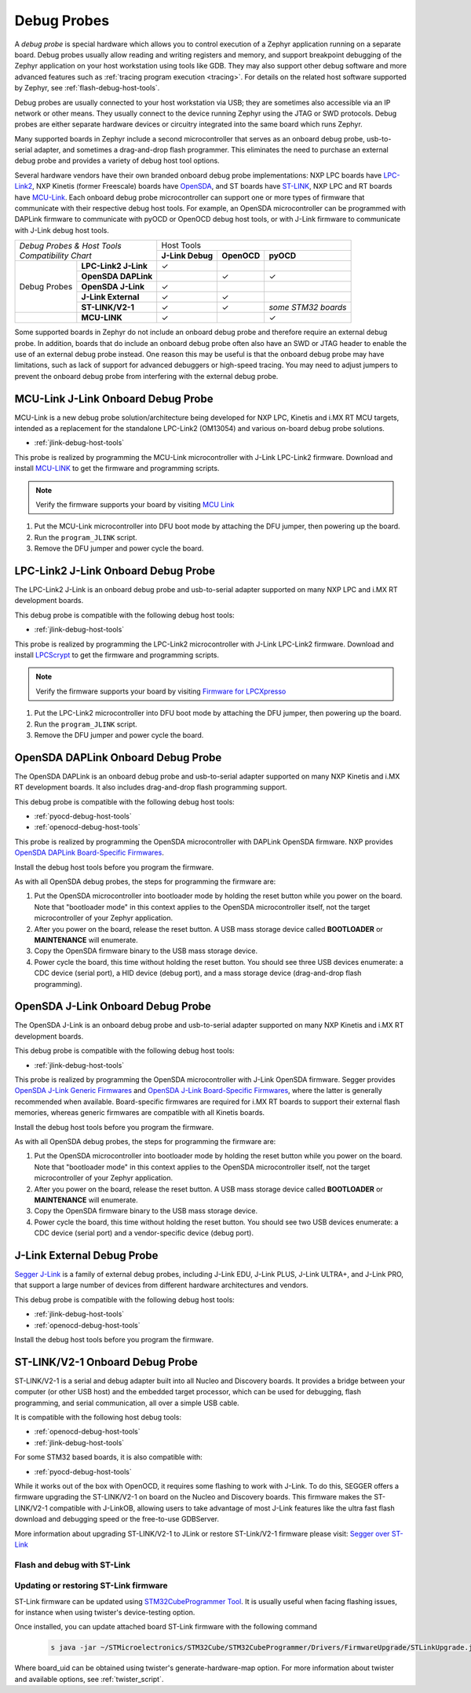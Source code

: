 .. _debug-probes:

Debug Probes
############

A *debug probe* is special hardware which allows you to control execution of a
Zephyr application running on a separate board. Debug probes usually allow
reading and writing registers and memory, and support breakpoint debugging of
the Zephyr application on your host workstation using tools like GDB. They may
also support other debug software and more advanced features such as
:ref:`tracing program execution <tracing>`. For details on the related host
software supported by Zephyr, see :ref:`flash-debug-host-tools`.

Debug probes are usually connected to your host workstation via USB; they
are sometimes also accessible via an IP network or other means. They usually
connect to the device running Zephyr using the JTAG or SWD protocols. Debug
probes are either separate hardware devices or circuitry integrated into the same
board which runs Zephyr.

Many supported boards in Zephyr include a second microcontroller that serves as
an onboard debug probe, usb-to-serial adapter, and sometimes a drag-and-drop
flash programmer. This eliminates the need to purchase an external debug probe
and provides a variety of debug host tool options.

Several hardware vendors have their own branded onboard debug probe
implementations: NXP LPC boards have `LPC-Link2 <#lpclink2-jlink-onboard-debug-probe>`_,
NXP Kinetis (former Freescale) boards have `OpenSDA <#opensda-daplink-onboard-debug-probe>`_,
and ST boards have `ST-LINK <#stlink-v21-onboard-debug-probe>`_,
NXP LPC and RT boards have `MCU-Link <#mcu-link-jlink-onboard-debug-probe>`_.
Each onboard debug probe microcontroller can support one or more types of firmware
that communicate with their respective debug host tools. For example, an OpenSDA microcontroller
can be programmed with DAPLink firmware to communicate with pyOCD or OpenOCD debug
host tools, or with J-Link firmware to communicate with J-Link debug host
tools.


+---------------------------------------+---------------------------------------------------------------+
|| *Debug Probes & Host Tools*          |                          Host Tools                           |
+| *Compatibility Chart*                +--------------------+--------------------+---------------------+
|                                       |  **J-Link Debug**  |    **OpenOCD**     |      **pyOCD**      |
+----------------+----------------------+--------------------+--------------------+---------------------+
|                | **LPC-Link2 J-Link** |           ✓        |                    |                     |
|                +----------------------+--------------------+--------------------+---------------------+
|                | **OpenSDA DAPLink**  |                    |          ✓         |          ✓          |
|                +----------------------+--------------------+--------------------+---------------------+
|  Debug Probes  | **OpenSDA J-Link**   |           ✓        |                    |                     |
|                +----------------------+--------------------+--------------------+---------------------+
|                | **J-Link External**  |           ✓        |          ✓         |                     |
|                +----------------------+--------------------+--------------------+---------------------+
|                | **ST-LINK/V2-1**     |           ✓        |          ✓         | *some STM32 boards* |
+----------------+----------------------+--------------------+--------------------+---------------------+
|                | **MCU-LINK**         |           ✓        |                    |          ✓          |
+----------------+----------------------+--------------------+--------------------+---------------------+


Some supported boards in Zephyr do not include an onboard debug probe and
therefore require an external debug probe. In addition, boards that do include
an onboard debug probe often also have an SWD or JTAG header to enable the use
of an external debug probe instead. One reason this may be useful is that the
onboard debug probe may have limitations, such as lack of support for advanced
debuggers or high-speed tracing. You may need to adjust jumpers to prevent the
onboard debug probe from interfering with the external debug probe.

.. _mcu-link-jlink-onboard-debug-probe:

MCU-Link J-Link Onboard Debug Probe
***********************************

MCU-Link is a new debug probe solution/architecture being developed for
NXP LPC, Kinetis and i.MX RT MCU targets, intended as a replacement for the
standalone LPC-Link2 (OM13054) and various on-board debug probe solutions.

- :ref:`jlink-debug-host-tools`

This probe is realized by programming the MCU-Link microcontroller with J-Link
LPC-Link2 firmware. Download and install `MCU-LINK`_ to get the firmware and
programming scripts.

.. note:: Verify the firmware supports your board by visiting `MCU Link`_

1. Put the MCU-Link microcontroller into DFU boot mode by attaching the DFU
   jumper, then powering up the board.

#. Run the ``program_JLINK`` script.

#. Remove the DFU jumper and power cycle the board.

.. _lpclink2-jlink-onboard-debug-probe:

LPC-Link2 J-Link Onboard Debug Probe
************************************

The LPC-Link2 J-Link is an onboard debug probe and usb-to-serial adapter
supported on many NXP LPC and i.MX RT development boards.

This debug probe is compatible with the following debug host tools:

- :ref:`jlink-debug-host-tools`

This probe is realized by programming the LPC-Link2 microcontroller with J-Link
LPC-Link2 firmware. Download and install `LPCScrypt`_ to get the firmware and
programming scripts.

.. note:: Verify the firmware supports your board by visiting `Firmware for LPCXpresso`_

1. Put the LPC-Link2 microcontroller into DFU boot mode by attaching the DFU
   jumper, then powering up the board.

#. Run the ``program_JLINK`` script.

#. Remove the DFU jumper and power cycle the board.

.. _opensda-daplink-onboard-debug-probe:

OpenSDA DAPLink Onboard Debug Probe
***********************************

The OpenSDA DAPLink is an onboard debug probe and usb-to-serial adapter
supported on many NXP Kinetis and i.MX RT development boards. It also includes
drag-and-drop flash programming support.

This debug probe is compatible with the following debug host tools:

- :ref:`pyocd-debug-host-tools`
- :ref:`openocd-debug-host-tools`

This probe is realized by programming the OpenSDA microcontroller with DAPLink
OpenSDA firmware. NXP provides `OpenSDA DAPLink Board-Specific Firmwares`_.

Install the debug host tools before you program the firmware.

As with all OpenSDA debug probes, the steps for programming the firmware are:

1. Put the OpenSDA microcontroller into bootloader mode by holding the reset
   button while you power on the board. Note that "bootloader mode" in this
   context applies to the OpenSDA microcontroller itself, not the target
   microcontroller of your Zephyr application.

#. After you power on the board, release the reset button. A USB mass storage
   device called **BOOTLOADER** or **MAINTENANCE** will enumerate.

#. Copy the OpenSDA firmware binary to the USB mass storage device.

#. Power cycle the board, this time without holding the reset button. You
   should see three USB devices enumerate: a CDC device (serial port), a HID
   device (debug port), and a mass storage device (drag-and-drop flash
   programming).

.. _opensda-jlink-onboard-debug-probe:

OpenSDA J-Link Onboard Debug Probe
**********************************

The OpenSDA J-Link is an onboard debug probe and usb-to-serial adapter
supported on many NXP Kinetis and i.MX RT development boards.

This debug probe is compatible with the following debug host tools:

- :ref:`jlink-debug-host-tools`

This probe is realized by programming the OpenSDA microcontroller with J-Link
OpenSDA firmware. Segger provides `OpenSDA J-Link Generic Firmwares`_ and
`OpenSDA J-Link Board-Specific Firmwares`_, where the latter is generally
recommended when available. Board-specific firmwares are required for i.MX RT
boards to support their external flash memories, whereas generic firmwares are
compatible with all Kinetis boards.

Install the debug host tools before you program the firmware.

As with all OpenSDA debug probes, the steps for programming the firmware are:

1. Put the OpenSDA microcontroller into bootloader mode by holding the reset
   button while you power on the board. Note that "bootloader mode" in this
   context applies to the OpenSDA microcontroller itself, not the target
   microcontroller of your Zephyr application.

#. After you power on the board, release the reset button. A USB mass storage
   device called **BOOTLOADER** or **MAINTENANCE** will enumerate.

#. Copy the OpenSDA firmware binary to the USB mass storage device.

#. Power cycle the board, this time without holding the reset button. You
   should see two USB devices enumerate: a CDC device (serial port) and a
   vendor-specific device (debug port).

.. _jlink-external-debug-probe:

J-Link External Debug Probe
***************************

`Segger J-Link`_ is a family of external debug probes, including J-Link EDU,
J-Link PLUS, J-Link ULTRA+, and J-Link PRO, that support a large number of
devices from different hardware architectures and vendors.

This debug probe is compatible with the following debug host tools:

- :ref:`jlink-debug-host-tools`
- :ref:`openocd-debug-host-tools`

Install the debug host tools before you program the firmware.

.. _stlink-v21-onboard-debug-probe:

ST-LINK/V2-1 Onboard Debug Probe
********************************

ST-LINK/V2-1 is a serial and debug adapter built into all Nucleo and Discovery
boards. It provides a bridge between your computer (or other USB host) and the
embedded target processor, which can be used for debugging, flash programming,
and serial communication, all over a simple USB cable.

It is compatible with the following host debug tools:

- :ref:`openocd-debug-host-tools`
- :ref:`jlink-debug-host-tools`

For some STM32 based boards, it is also compatible with:

- :ref:`pyocd-debug-host-tools`

While it works out of the box with OpenOCD, it requires some flashing
to work with J-Link. To do this, SEGGER offers a firmware upgrading the
ST-LINK/V2-1 on board on the Nucleo and Discovery boards. This firmware makes
the ST-LINK/V2-1 compatible with J-LinkOB, allowing users to take advantage of
most J-Link features like the ultra fast flash download and debugging speed or
the free-to-use GDBServer.

More information about upgrading ST-LINK/V2-1 to JLink or restore ST-Link/V2-1
firmware please visit: `Segger over ST-Link`_

Flash and debug with ST-Link
============================

.. tabs::

    .. tab:: Using OpenOCD

        OpenOCD is available by default on ST-Link and configured as the default flash
        and debug tool. Flash and debug can be done as follows:

          .. zephyr-app-commands::
             :zephyr-app: samples/hello_world
             :goals: flash

          .. zephyr-app-commands::
             :zephyr-app: samples/hello_world
             :goals: debug

    .. tab:: _`Using Segger J-Link`

        Once STLink is flashed with SEGGER FW and J-Link GDB server is installed on your
        host computer, you can flash and debug as follows:

        Use CMake with ``-DBOARD_FLASH_RUNNER=jlink`` to change the default OpenOCD
        runner to J-Link. Alternatively, you might add the following line to your
        application ``CMakeList.txt`` file.

          .. code-block:: cmake

             set(BOARD_FLASH_RUNNER jlink)

        If you use West (Zephyr's meta-tool) you can modify the default runner using
        the ``--runner`` (or ``-r``) option.

          .. code-block:: console

             west flash --runner jlink

        To attach a debugger to your board and open up a debug console with ``jlink``.

          .. code-block:: console

             west debug --runner jlink

        For more information about West and available options, see :ref:`west`.

        If you configured your Zephyr application to use `Segger RTT`_ console instead,
        open telnet:

          .. code-block:: console

             $ telnet localhost 19021
             Trying ::1...
             Trying 127.0.0.1...
             Connected to localhost.
             Escape character is '^]'.
             SEGGER J-Link V6.30f - Real time terminal output
             J-Link STLink V21 compiled Jun 26 2017 10:35:16 V1.0, SN=773895351
             Process: JLinkGDBServerCLExe
             Zephyr Shell, Zephyr version: 1.12.99
             Type 'help' for a list of available commands
             shell>

        If you get no RTT output you might need to disable other consoles which conflict
        with the RTT one if they are enabled by default in the particular sample or
        application you are running, such as disable UART_CONSOLE in menuconfig

Updating or restoring ST-Link firmware
======================================

ST-Link firmware can be updated using `STM32CubeProgrammer Tool`_.
It is usually useful when facing flashing issues, for instance when using
twister's device-testing option.

Once installed, you can update attached board ST-Link firmware with the
following command

  .. code-block:: console

     s java -jar ~/STMicroelectronics/STM32Cube/STM32CubeProgrammer/Drivers/FirmwareUpgrade/STLinkUpgrade.jar -sn <board_uid>

Where board_uid can be obtained using twister's generate-hardware-map
option. For more information about twister and available options, see
:ref:`twister_script`.

.. _LPCScrypt:
   https://www.nxp.com/lpcscrypt

.. _Firmware for LPCXpresso:
   https://www.segger.com/products/debug-probes/j-link/models/other-j-links/lpcxpresso-on-board/

.. _OpenSDA DAPLink Board-Specific Firmwares:
   https://www.nxp.com/opensda

.. _OpenSDA J-Link Generic Firmwares:
   https://www.segger.com/downloads/jlink/#JLinkOpenSDAGenericFirmwares

.. _OpenSDA J-Link Board-Specific Firmwares:
   https://www.segger.com/downloads/jlink/#JLinkOpenSDABoardSpecificFirmwares

.. _Segger J-Link:
   https://www.segger.com/products/debug-probes/j-link/

.. _Segger over ST-Link:
   https://www.segger.com/products/debug-probes/j-link/models/other-j-links/st-link-on-board/

.. _Segger RTT:
    https://www.segger.com/jlink-rtt.html

.. _STM32CubeProgrammer Tool:
    https://www.st.com/en/development-tools/stm32cubeprog.html

.. _MCU Link:
   https://www.nxp.com/pages/:MCU-LINK
